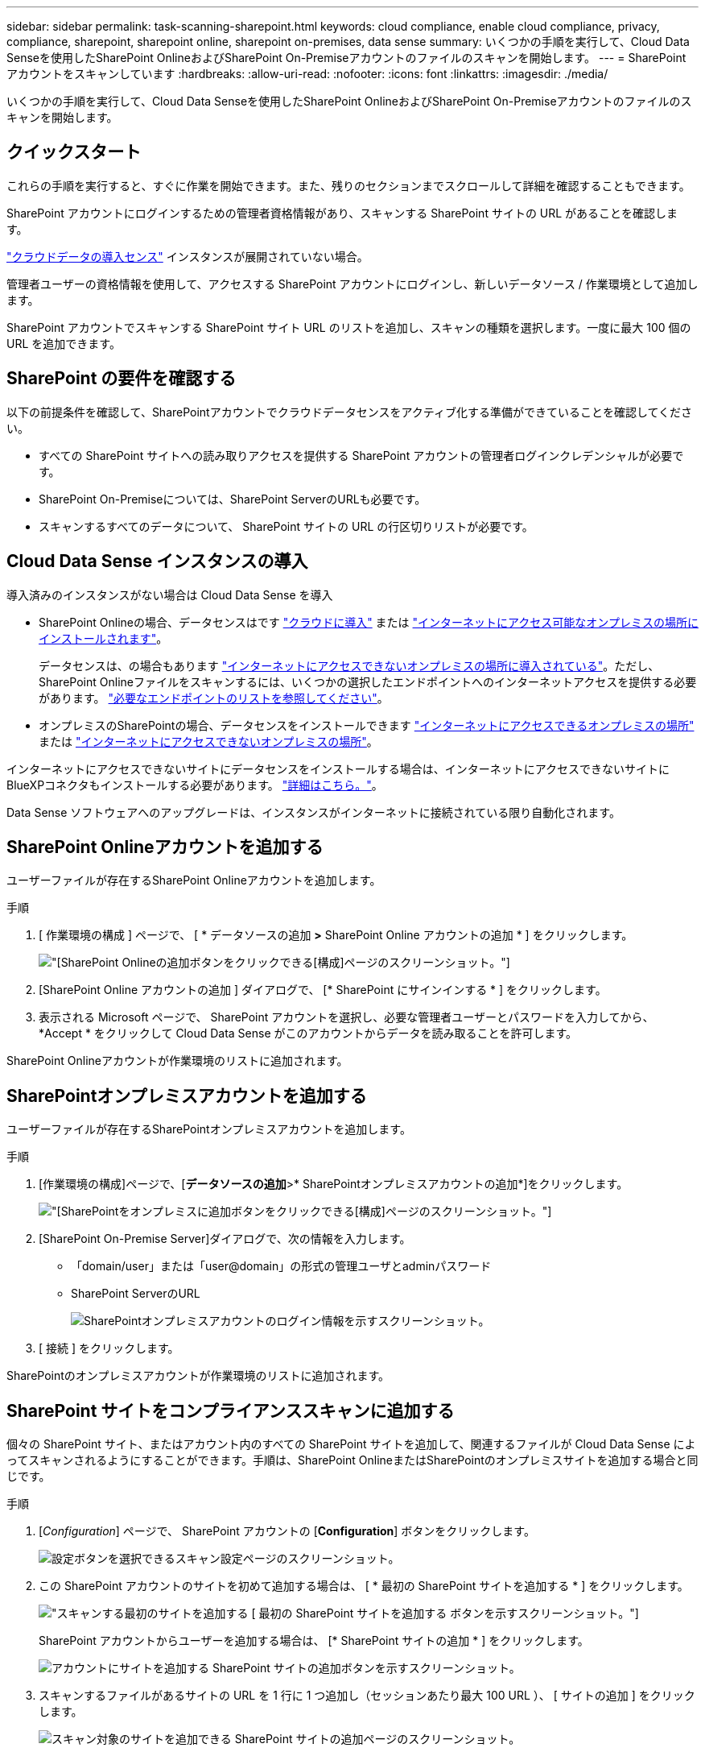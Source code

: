 ---
sidebar: sidebar 
permalink: task-scanning-sharepoint.html 
keywords: cloud compliance, enable cloud compliance, privacy, compliance, sharepoint, sharepoint online, sharepoint on-premises, data sense 
summary: いくつかの手順を実行して、Cloud Data Senseを使用したSharePoint OnlineおよびSharePoint On-Premiseアカウントのファイルのスキャンを開始します。 
---
= SharePoint アカウントをスキャンしています
:hardbreaks:
:allow-uri-read: 
:nofooter: 
:icons: font
:linkattrs: 
:imagesdir: ./media/


[role="lead"]
いくつかの手順を実行して、Cloud Data Senseを使用したSharePoint OnlineおよびSharePoint On-Premiseアカウントのファイルのスキャンを開始します。



== クイックスタート

これらの手順を実行すると、すぐに作業を開始できます。また、残りのセクションまでスクロールして詳細を確認することもできます。

[role="quick-margin-para"]
SharePoint アカウントにログインするための管理者資格情報があり、スキャンする SharePoint サイトの URL があることを確認します。

[role="quick-margin-para"]
link:task-deploy-cloud-compliance.html["クラウドデータの導入センス"^] インスタンスが展開されていない場合。

[role="quick-margin-para"]
管理者ユーザーの資格情報を使用して、アクセスする SharePoint アカウントにログインし、新しいデータソース / 作業環境として追加します。

[role="quick-margin-para"]
SharePoint アカウントでスキャンする SharePoint サイト URL のリストを追加し、スキャンの種類を選択します。一度に最大 100 個の URL を追加できます。



== SharePoint の要件を確認する

以下の前提条件を確認して、SharePointアカウントでクラウドデータセンスをアクティブ化する準備ができていることを確認してください。

* すべての SharePoint サイトへの読み取りアクセスを提供する SharePoint アカウントの管理者ログインクレデンシャルが必要です。
* SharePoint On-Premiseについては、SharePoint ServerのURLも必要です。
* スキャンするすべてのデータについて、 SharePoint サイトの URL の行区切りリストが必要です。




== Cloud Data Sense インスタンスの導入

導入済みのインスタンスがない場合は Cloud Data Sense を導入

* SharePoint Onlineの場合、データセンスはです link:task-deploy-cloud-compliance.html["クラウドに導入"^] または link:task-deploy-compliance-onprem.html["インターネットにアクセス可能なオンプレミスの場所にインストールされます"^]。
+
データセンスは、の場合もあります link:task-deploy-compliance-dark-site.html["インターネットにアクセスできないオンプレミスの場所に導入されている"^]。ただし、SharePoint Onlineファイルをスキャンするには、いくつかの選択したエンドポイントへのインターネットアクセスを提供する必要があります。 link:task-deploy-compliance-dark-site.html#sharepoint-and-onedrive-special-requirements["必要なエンドポイントのリストを参照してください"]。

* オンプレミスのSharePointの場合、データセンスをインストールできます link:task-deploy-compliance-onprem.html["インターネットにアクセスできるオンプレミスの場所"^] または link:task-deploy-compliance-dark-site.html["インターネットにアクセスできないオンプレミスの場所"^]。


インターネットにアクセスできないサイトにデータセンスをインストールする場合は、インターネットにアクセスできないサイトにBlueXPコネクタもインストールする必要があります。 https://docs.netapp.com/us-en/cloud-manager-setup-admin/task-install-connector-onprem-no-internet.html["詳細はこちら。"^]。

Data Sense ソフトウェアへのアップグレードは、インスタンスがインターネットに接続されている限り自動化されます。



== SharePoint Onlineアカウントを追加する

ユーザーファイルが存在するSharePoint Onlineアカウントを追加します。

.手順
. [ 作業環境の構成 ] ページで、 [ * データソースの追加 *>* SharePoint Online アカウントの追加 * ] をクリックします。
+
image:screenshot_compliance_add_sharepoint_button.png["[SharePoint Onlineの追加]ボタンをクリックできる[構成]ページのスクリーンショット。"]

. [SharePoint Online アカウントの追加 ] ダイアログで、 [* SharePoint にサインインする * ] をクリックします。
. 表示される Microsoft ページで、 SharePoint アカウントを選択し、必要な管理者ユーザーとパスワードを入力してから、 *Accept * をクリックして Cloud Data Sense がこのアカウントからデータを読み取ることを許可します。


SharePoint Onlineアカウントが作業環境のリストに追加されます。



== SharePointオンプレミスアカウントを追加する

ユーザーファイルが存在するSharePointオンプレミスアカウントを追加します。

.手順
. [作業環境の構成]ページで、[*データソースの追加*>* SharePointオンプレミスアカウントの追加*]をクリックします。
+
image:screenshot_compliance_add_sharepoint_onprem_button.png["[SharePointをオンプレミスに追加]ボタンをクリックできる[構成]ページのスクリーンショット。"]

. [SharePoint On-Premise Server]ダイアログで、次の情報を入力します。
+
** 「domain/user」または「user@domain」の形式の管理ユーザとadminパスワード
** SharePoint ServerのURL
+
image:screenshot_compliance_sharepoint_onprem.png["SharePointオンプレミスアカウントのログイン情報を示すスクリーンショット。"]



. [ 接続 ] をクリックします。


SharePointのオンプレミスアカウントが作業環境のリストに追加されます。



== SharePoint サイトをコンプライアンススキャンに追加する

個々の SharePoint サイト、またはアカウント内のすべての SharePoint サイトを追加して、関連するファイルが Cloud Data Sense によってスキャンされるようにすることができます。手順は、SharePoint OnlineまたはSharePointのオンプレミスサイトを追加する場合と同じです。

.手順
. [_Configuration_] ページで、 SharePoint アカウントの [*Configuration*] ボタンをクリックします。
+
image:screenshot_compliance_sharepoint_add_sites.png["設定ボタンを選択できるスキャン設定ページのスクリーンショット。"]

. この SharePoint アカウントのサイトを初めて追加する場合は、 [ * 最初の SharePoint サイトを追加する * ] をクリックします。
+
image:screenshot_compliance_sharepoint_add_initial_sites.png["スキャンする最初のサイトを追加する [ 最初の SharePoint サイトを追加する ] ボタンを示すスクリーンショット。"]

+
SharePoint アカウントからユーザーを追加する場合は、 [* SharePoint サイトの追加 * ] をクリックします。

+
image:screenshot_compliance_sharepoint_add_more_sites.png["アカウントにサイトを追加する SharePoint サイトの追加ボタンを示すスクリーンショット。"]

. スキャンするファイルがあるサイトの URL を 1 行に 1 つ追加し（セッションあたり最大 100 URL ）、 [ サイトの追加 ] をクリックします。
+
image:screenshot_compliance_sharepoint_add_site.png["スキャン対象のサイトを追加できる SharePoint サイトの追加ページのスクリーンショット。"]

+
確認ダイアログに追加されたサイトの数が表示されます。

+
ダイアログに追加できなかったサイトが表示された場合は、問題 を解決できるようにこの情報を記録します。場合によっては、 URL を修正してサイトを再追加することができます。

. SharePoint サイト内のファイルに対して、マッピングのみのスキャン、またはマッピングと分類スキャンを有効にします。
+
[cols="45,45"]
|===
| 終了： | 手順： 


| ファイルのマッピングのみのスキャンを有効にします | [* マップ * ] をクリックします 


| ファイルのフルスキャンを有効にします | [ マップと分類 *] をクリックします 


| ファイルのスキャンを無効にします | [ * Off * ] をクリックします 
|===


Cloud Data Sense によって、追加した SharePoint サイトのファイルのスキャンが開始され、結果がダッシュボードやその他の場所に表示されます。



== SharePoint サイトをコンプライアンススキャンから削除します

今後 SharePoint サイトを削除する場合や、 SharePoint サイト内のファイルをスキャンしない場合は、個々の SharePoint サイトのファイルがいつでもスキャンされないようにすることができます。[ 構成 ] ページで [SharePoint サイトの削除 ] をクリックします。

image:screenshot_compliance_sharepoint_remove_site.png["単一の SharePoint サイトを削除してファイルをスキャンする方法を示すスクリーンショット。"]

できることに注意してください link:task-managing-compliance.html#removing-a-onedrive-sharepoint-or-google-drive-account-from-cloud-data-sense["SharePointアカウント全体をデータセンスから削除します"] SharePointアカウントからユーザーデータをスキャンする必要がなくなった場合。
